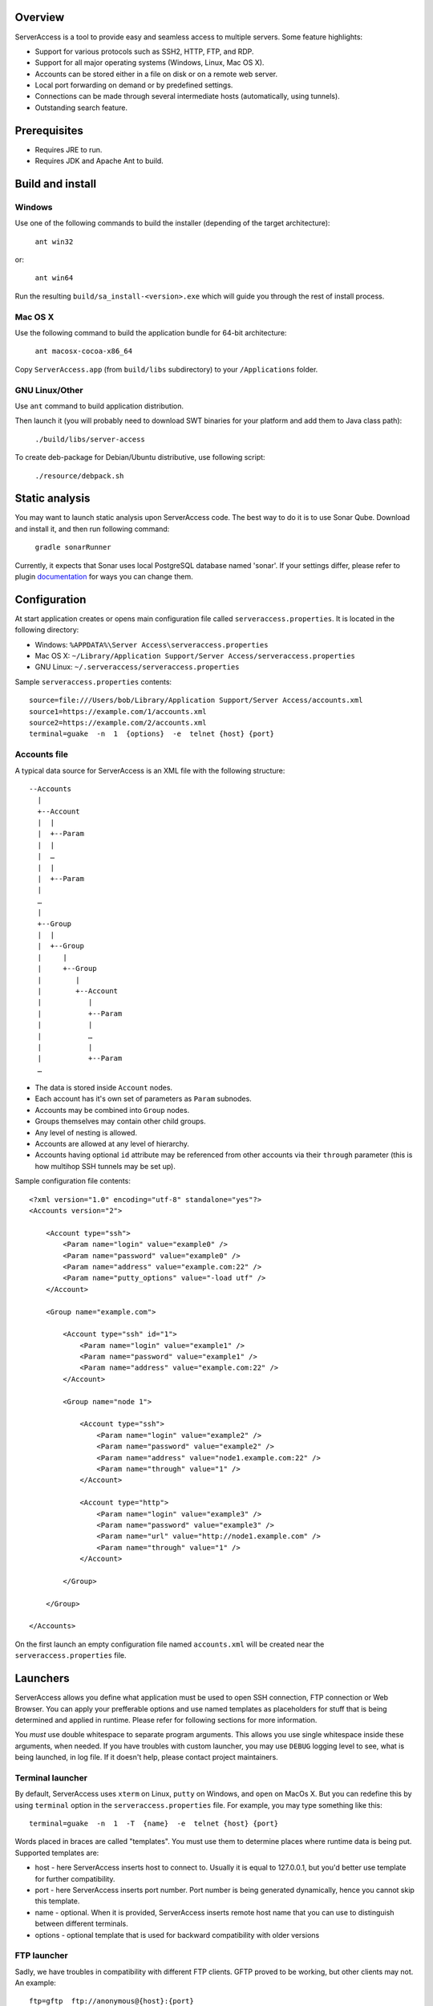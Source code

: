 |image0|_

.. |image0| image:: https://travis-ci.org/apatrushev/ServerAccess.png
.. _image0: https://travis-ci.org/apatrushev/ServerAccess

Overview
========

.. image:: https://github.com/apatrushev/ServerAccess/raw/master/screenshot-1-main.png

ServerAccess is a tool to provide easy and seamless access to multiple servers. Some feature highlights:

* Support for various protocols such as SSH2, HTTP, FTP, and RDP.
* Support for all major operating systems (Windows, Linux, Mac OS X).
* Accounts can be stored either in a file on disk or on a remote web server.
* Local port forwarding on demand or by predefined settings.
* Connections can be made through several intermediate hosts (automatically, using tunnels).
* Outstanding search feature.

.. image:: https://github.com/apatrushev/ServerAccess/raw/master/screenshot-2-search.png

.. Use cases
.. =========
..
.. Intranet web application behind two SSH hops
.. --------------------------------------------

Prerequisites
=============

* Requires JRE to run.
* Requires JDK and Apache Ant to build.

Build and install
=================

Windows
-------
Use one of the following commands to build the installer (depending of the target architecture):

    ``ant win32``

or:

    ``ant win64``

Run the resulting ``build/sa_install-<version>.exe`` which will guide you through the rest of install process.

Mac OS X
--------
Use the following command to build the application bundle for 64-bit architecture:

    ``ant macosx-cocoa-x86_64``

Copy ``ServerAccess.app`` (from ``build/libs`` subdirectory) to your ``/Applications`` folder.

GNU Linux/Other
---------------
Use ``ant`` command to build application distribution.

Then launch it (you will probably need to download SWT binaries for your platform and add them to Java class path):

    ``./build/libs/server-access``

To create deb-package for Debian/Ubuntu distributive, use following script:

    ``./resource/debpack.sh``


Static analysis
===============

You may want to launch static analysis upon ServerAccess code. The best way to do it is to use Sonar Qube. Download and install it, and then run following command:

    ``gradle sonarRunner``

Currently, it expects that Sonar uses local PostgreSQL database named 'sonar'. If your settings differ, please refer to plugin `documentation <http://www.gradle.org/docs/current/userguide/sonar_runner_plugin.html>`_ for ways you can change them.

Configuration
=============

At start application creates or opens main configuration file called ``serveraccess.properties``. It is located in the following directory:

* Windows: ``%APPDATA%\Server Access\serveraccess.properties``
* Mac OS X: ``~/Library/Application Support/Server Access/serveraccess.properties``
* GNU Linux: ``~/.serveraccess/serveraccess.properties``

Sample ``serveraccess.properties`` contents::

    source=file:///Users/bob/Library/Application Support/Server Access/accounts.xml
    source1=https://example.com/1/accounts.xml
    source2=https://example.com/2/accounts.xml
    terminal=guake  -n  1  {options}  -e  telnet {host} {port}

Accounts file
-------------

A typical data source for ServerAccess is an XML file with the following structure::

    --Accounts
      |
      +--Account
      |  |
      |  +--Param
      |  |
      |  …
      |  |
      |  +--Param
      |
      …
      |
      +--Group
      |  |
      |  +--Group
      |     |
      |     +--Group
      |        |
      |        +--Account
      |           |
      |           +--Param
      |           |
      |           …
      |           |
      |           +--Param
      …

* The data is stored inside ``Account`` nodes.
* Each account has it's own set of parameters as ``Param`` subnodes.
* Accounts may be combined into ``Group`` nodes.
* Groups themselves may contain other child groups.
* Any level of nesting is allowed.
* Accounts are allowed at any level of hierarchy.
* Accounts having optional ``id`` attribute may be referenced from other accounts via their ``through`` parameter (this is how multihop SSH tunnels may be set up).

Sample configuration file contents::

    <?xml version="1.0" encoding="utf-8" standalone="yes"?>
    <Accounts version="2">

        <Account type="ssh">
            <Param name="login" value="example0" />
            <Param name="password" value="example0" />
            <Param name="address" value="example.com:22" />
            <Param name="putty_options" value="-load utf" />
        </Account>

        <Group name="example.com">

            <Account type="ssh" id="1">
                <Param name="login" value="example1" />
                <Param name="password" value="example1" />
                <Param name="address" value="example.com:22" />
            </Account>

            <Group name="node 1">

                <Account type="ssh">
                    <Param name="login" value="example2" />
                    <Param name="password" value="example2" />
                    <Param name="address" value="node1.example.com:22" />
                    <Param name="through" value="1" />
                </Account>

                <Account type="http">
                    <Param name="login" value="example3" />
                    <Param name="password" value="example3" />
                    <Param name="url" value="http://node1.example.com" />
                    <Param name="through" value="1" />
                </Account>

            </Group>

        </Group>

    </Accounts>

On the first launch an empty configuration file named ``accounts.xml`` will be created near the ``serveraccess.properties`` file.

Launchers
=========

ServerAccess allows you define what application must be used to open SSH connection, FTP connection or Web Browser. You can apply your prefferable options and use named templates as placeholders for stuff that is being determined and applied in runtime. Please refer for following sections for more information.

You *must* use double whitespace to separate program arguments. This allows you use single whitespace inside these arguments, when needed. If you have troubles with custom launcher, you may use ``DEBUG`` logging level to see, what is being launched, in log file. If it doesn't help, please contact project maintainers.

Terminal launcher
-----------------

By default, ServerAccess uses ``xterm`` on Linux, ``putty`` on Windows, and ``open`` on MacOs X. But you can redefine this by using ``terminal`` option in the ``serveraccess.properties`` file. For example, you may type something like this::

    terminal=guake  -n  1  -T  {name}  -e  telnet {host} {port}

Words placed in braces are called "templates". You must use them to determine places where runtime data is being put. Supported templates are:

* host - here ServerAccess inserts host to connect to. Usually it is equal to 127.0.0.1, but you'd better use template for further compatibility.
* port - here ServerAccess inserts port number. Port number is being generated dynamically, hence you cannot skip this template.
* name - optional. When it is provided, ServerAccess inserts remote host name that you can use to distinguish between different terminals.
* options - optional template that is used for backward compatibility with older versions

FTP launcher
------------

Sadly, we have troubles in compatibility with different FTP clients. GFTP proved to be working, but other clients may not. An example::

    ftp=gftp  ftp://anonymous@{host}:{port}

Supported templates are the same as in "Terminal launcher" section.

Web browser launcher
--------------------

An example (you chould use such a string in your ``serveraccess.properties`` file)::

    browser=chromium-browser  {url}

The main and the only supported terminal is ``url``. It is used to insert link to the given location.

Encryption
==========

Local configuration files can be encrypted with a password. In order to do that you need to pick ``File`` → ``Encrypt Local Accounts`` from the application menu in Mac OS X or ``Encrypt Local Accounts`` from notification area menu in other OS's.

.. image:: https://github.com/apatrushev/ServerAccess/raw/master/screenshot-3-menu.png

A popup will then prompt you for a new password for each local configuration file to be encrypted.

.. image:: https://github.com/apatrushev/ServerAccess/raw/master/screenshot-4-encrypt.png

After that you will be prompted to enter your password to decrypt local configuration files each the application is started. You can consider it a "master password" to protect your accounts. In case you need to make changes, for example when you need to add a new account, your configuration files can be decrypted using ``File`` → ``Decrypt Local Accounts`` command. This will result in your configuration files written to disk in unencrypted way so you can edit them.
